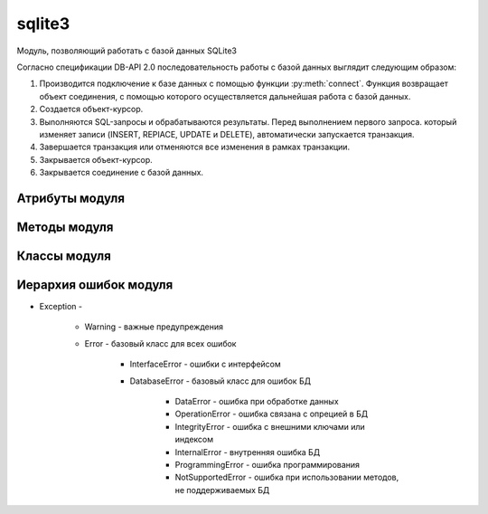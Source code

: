 .. py:module:: sqlite3

sqlite3
=======

Модуль, позволяющий работать с базой данных SQLite3

Согласно спецификации DB-API 2.0 последовательность работы с базой данных выглядит следующим образом:

1. Производится подключение к базе данных с помощью функции :py:meth:`connect`. Функция воз­вращает объект соединения, с помощью которого осуществляется дальнейшая работа с базой данных.

2. Создается объект-курсор.

3. Выnолняются SQL-зanpocы и обрабатываются результаты. Перед выnолнением nервого заnроса. который изменяет заnиси (INSERT, REPIACE, UPDATE и DELETE), автоматически за­пускается транзакция.

4. Завершается транзакция или отменяются все изменения в рамках транзакции.

5. Закрывается объект-курсор.

6. Закрывается соединение с базой данных.


Атрибуты модуля
---------------


.. py:attribute:: apilevel

    возвращает строку, номер спецификации DB-API

    >>> sqlite3.apilevel
    '2.0'


.. py:attribute:: sqlite_version

    возвращает строку, номер версии моудля

    >>> sqlite3.sqlite_version
    '3.7.4'


.. py:attribute:: sqlite_version_info

    возвращает кортеж, номер версии модуля

    >>> sqlite3.sqlite_version_info
    (3, 7, 4)


Методы модуля
-------------

.. py:method:: complete_statement(sql)

    проверка завершенности запроса

    >>> sqlite3.complete_statement('SELECT 10 >5;')
    True

    
.. py:method:: connect(database[, timeout=5] [, lsolatlon_level] [, detect_types] [, factory] [, check_same_thread] [, cached_statements])

    возвращает объект :py:class:`Connection` для работы с БД

    :param str database: путь к БД, если БД не существует она автоматический создастся. Также можно указать значение `:memory:`, которая означает что БД создается в памяти.
    :param int timeout: время ожидания снятия блокировки с открываемой БД, в секундах


.. py:method:: register_adapter(<тип данных или класс>, <ссылка на функцию>)

    регистрирует пользовательскую функцию, которая будети вызываться при попытке вставки объекта в запросе.

    .. code-block:: py
        
        class Car(object):
            def __init__(self, model, color):
                self.model, self.color = model, color
        
        def my_adapter(car):
            return '{0}|{1}'.format(car.model, car.color)
        
        sqlite3.register_adapter(Car, my_adapter)
        car = Car('car1', 'red')
        cur.execute('INSERT INTO cars VALUES (?)', (car, ))
        

    Вместо регистрации функции преобразования типа можно внутри класса определить метод __conform__(self, <Протокол>), где протокол соответсввует PrepareProtokol.

    >>> class Car(object):

            def __init__(self, model, color):
                self.model, self.color = model, color   

            def __conform__(self, protokol):
                if protokol is sqlite3.PrepareProtokol:
                    return '{0}|{1}'.format(car.model, car.color)


.. py:method:: register_converter(<тип данных>, <ссылка на функцию>)

    регистрирует пользовательскую функцию преобразования типа данных 

    Чтобы интерпретатор смог определить,
    какую функцию необходимо вызвать для преобразования типа данных,
    следует явно указать местоположение метки с помощью параметра `detect_types`
    функции :py:meth:`connect`.

    Параметр может принимать следующие значения (или их комбинацию через \|):

        * sqlite3.PARSE_COLNAMES - тип данных указывается в запросе в псевдониме поля внутри квадратных скобок 

            >>> 'SELECT model as "c [mycar]" FROM mycars'

        * sqlite3.PARSE_DECLTYPES - тип данных определяется по значению, указанному после названия поля в инструкции CREATE TABLE.

            >>> 'CREATE TABLE cars (model mycar)'

    >>> class Car(object):
            def __init__(self, model, color):
                self.model, self.color = model, color
            def __repr__(self):
                return '{0} {1}'.format(self.model, self.color)
    >>> def myconverter(value):
            value = str(value, 'utf-8')
            model, color = value.split('|')
            return Car(model, color)
    >>> sqlite3.register_converter('mycar', myconverter)
    >>> cur.execute('SELECT model as "c [mycar]" FROM cars')


Классы модуля
-------------

.. py:class:: Connection()

    объект для работы с БД


    .. py:method:: close()

        закрывает соединение с БД


    .. py:method:: commit()

        завершает текущую транзакцию


    .. py:method:: create_aggregation(<название функции>, <количесвто параметров>, <ссылка на класс>)

        связывает название функции в SQL-запросе с пользовательской функцией. 

        Класс должен иметь два метода:

            * `step()` - сюда передаются параметры

            * `finalize()` - возвращает результат


        >>> class MyClass:
                def __init__(self) :
                    self.result = []
                def step(self, value):
                    self.result.append(value)
                def finalize(self):
                    self.result.sort()
                    return " - ".join(self.result)
        >>> con.create_aggregate("myfunc", 1, MyClass)
        >>> cur.execute ( "SELECT myfunc(nаme) FROM table")


    .. py:method:: create_collation(<название функции сортировки>, <ссылка на функцию сортировки>)

        связывает название функции в SQL-запросе с пользовательской функцией. Функция сортировки принимает две строки и должна возвращать: 1 - если первая больше второй, -1 - если вторая больше первой, 0 - если они равны.

        >>> def myfunc (s1, s2):
                s1 = s1.1ower()
                s2 = s2 .1ower ()
                if s1 == s2:
                    return О    
                elif s1 > s2:
                    return 1
                else:
                    return -1
        >>> con.create_collatlon("myfunc", myfunc)
        >>> cur = con.cursor()
        >>> cur.execute("SELECT * FROM words ORDER ВУ word COLLATE myfunc")


    .. py:method:: create_function(<название функции>, <количество параметров>, <ссылка на функцию>)

        связывает название функции в SQL-запросе с пользовательской функцией. Функция сортировки принимает две строки и должна возвращать: 1 - если первая больше второй, -1 - если вторая больше первой, 0 - если они равны.

        >>> def myfunc(s):
                return s .1ower ()
        >>> con.create_function("mylower", 1, myfunc)
        >>> cur = con.cursor()
        >>> cur.execute("SELECT * FROM words WHERE mylower(name) like 'ilnurgi'")


    .. py:method:: cursor()

        возвращает объект :py:class:`Cursor` для выполнения запросов


    .. py:method:: rollback()

        откатывает изменения в текущей транзакции


.. py:class:: Cursor()

    объект для выполнения запросов


    .. py:method:: close()

        закрывает объект курсор


    .. py:method:: execute(sql [, <значения>])

        выполянет один запрос

        :param str sql: строка запроса
        :rasises: sqlite3.DataBaseError

        >>> cur.execute('insert into table (name) values (?)', ('ilnurgi', ))
        >>> cur.execute('insert into table values (?, ?)', (2, 'ilnurgi'))
        >>> cur.execute('insert into table values (:id, :name)', {'id': 2, 'name': ilnurgi'})


    .. py:method:: executemany(sql, args)

        выполняет запрос несколько раз

        >>> cur.execute('insert into table values (?, ?)', [(1, 'ilnurgi'), (2, 'ilnurgi')])


    .. py:method:: exequtescript(sql)

        выполняет несколько запросов за один раз

        :param str sql: строка с несколькими запросами
        :rasises: sqlite3.DataBaseError


    .. py:method:: fetchall()

        возвращает список кортежей всех записей запроса


    .. py:method:: fetchmany([size=cursor.arraysize])

        возвращает список кортежей записей запроса

        >>> cur.fetchmany(3)
        [(1, 'name1'), (2, 'name2'), (3, 'name3')]


    .. py:method:: fetchone()

        возвращает одну запись из результата запроса в виде кортежа. Если записей больше нет, вернет None.


    .. py:method:: __next__()

        возвращает одну запись из результата запроса в виде кортежа. Если записей больше нет, возбуждает исключение StopIteration.



    .. py:attribute:: description

        возвращает кортеж кортежей с именами полей в результате выполнения инструкции SELECT. 


    .. py:attribute:: lastrowid

        возвращает индекс последней добавленной записи с помощью инструкции INSERT и метода `exequte()`. Если индекс не определен то вернет None.


    .. py:attribute:: rowcount

        возвращает количество измененных или удаленных записей. Если количество не определено, возвращает -1.


Иерархия ошибок модуля
----------------------

* Exception - 

    * Warning - важные предупреждения

    * Error - базовый класс для всех ошибок

        * InterfaceError - ошибки с интерфейсом

        * DatabaseError - базовый класс для ошибок БД

            * DataError - ошибка при обработке данных

            * OperationError - ошибка связана с опрецией в БД

            * IntegrityError - ошибка с внешними ключами или индексом

            * InternalError - внутренняя ошибка БД

            * ProgrammingError - ошибка программирования

            * NotSupportedError - ошибка при использовании методов, не поддерживаемых БД